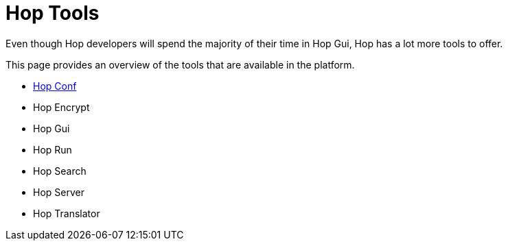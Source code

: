 = Hop Tools

Even though Hop developers will spend the majority of their time in Hop Gui, Hop has a lot more tools to offer.

This page provides an overview of the tools that are available in the platform.

* xref:hop-tools/hop-conf/hop-conf.adoc[Hop Conf]
* Hop Encrypt
* Hop Gui
* Hop Run
* Hop Search
* Hop Server
* Hop Translator